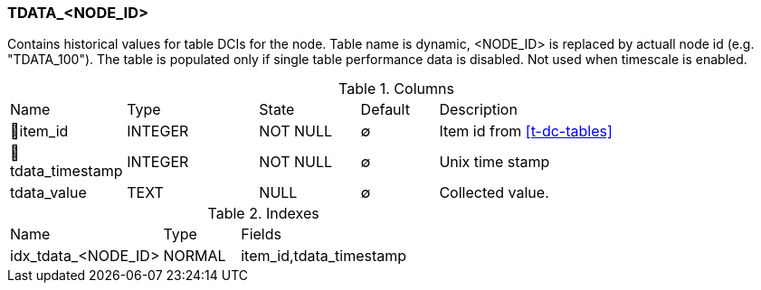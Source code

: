 [[t-tdata-node-id]]
=== TDATA_<NODE_ID>

Contains historical values for table DCIs for the node. Table name is dynamic, <NODE_ID> is replaced by actuall node id (e.g. "TDATA_100"). The table is populated only if single table performance data is disabled. Not used when timescale is enabled.

.Columns
[cols="15,17,13,10,45a"]
|===
|Name|Type|State|Default|Description
|🔑item_id
|INTEGER
|NOT NULL
|∅
|Item id from <<t-dc-tables>>

|🔑tdata_timestamp
|INTEGER
|NOT NULL
|∅
|Unix time stamp

|tdata_value
|TEXT
|NULL
|∅
|Collected value.
|===

.Indexes
[cols="30,15,55a"]
|===
|Name|Type|Fields
|idx_tdata_<NODE_ID>
|NORMAL
|item_id,tdata_timestamp

|===
